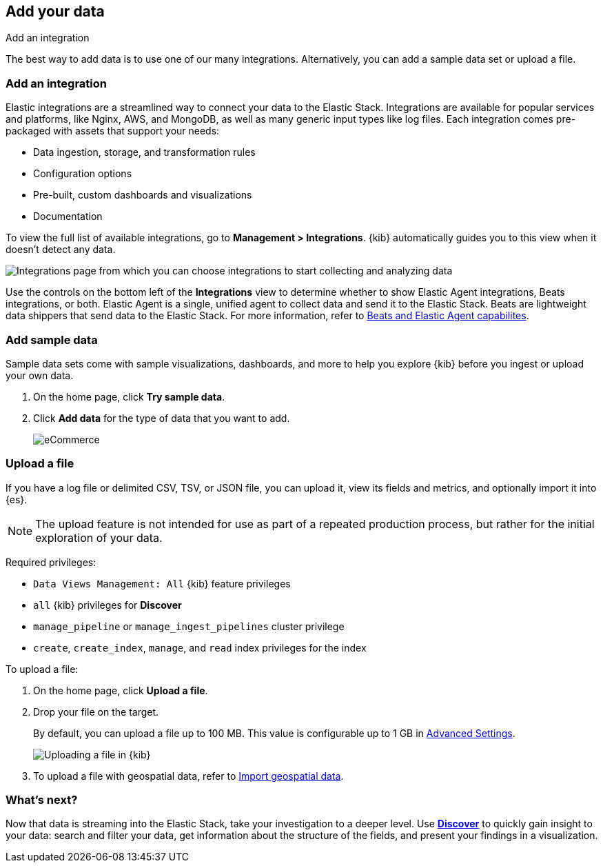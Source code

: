 [[connect-to-elasticsearch]]
== Add your data
++++
<titleabbrev>Add an integration</titleabbrev>
++++

The best way to add data is to use one of our many integrations.
Alternatively, you can add a sample data set or upload a file.


[float]
[[add-data-tutorial-kibana]]
=== Add an integration

Elastic integrations are a streamlined way to connect your data to the Elastic Stack.
Integrations are available for popular services and platforms, like Nginx, AWS, and MongoDB,
as well as many generic input types like log files.
Each integration comes pre-packaged with assets that support your needs:

* Data ingestion, storage, and transformation rules
* Configuration options
* Pre-built, custom dashboards and visualizations
* Documentation

To view the full list of available integrations, go to *Management > Integrations*.
{kib} automatically guides you to this view when it doesn't detect any data.

[role="screenshot"]
image::images/add-integration.png[Integrations page from which you can choose integrations to start collecting and analyzing data]

Use the controls on the bottom left of the **Integrations** view to determine whether to show
Elastic Agent integrations, Beats integrations, or both.
Elastic Agent is a single, unified agent
to collect data and send it to the Elastic Stack.
Beats are lightweight data shippers that send data to the Elastic Stack.
For more information,
refer to https://www.elastic.co/guide/en/fleet/current/beats-agent-comparison.html[Beats and Elastic Agent capabilites].

[float]
=== Add sample data

Sample data sets come with sample visualizations, dashboards, and more to help you
explore {kib} before you ingest or upload your own data.

. On the home page, click *Try sample data*.

. Click *Add data* for the type of data that you want to add.
+
[role="screenshot"]
image::images/add-sample-data.png[eCommerce, flights, and web logs sample data sets that you can explore in Kibana]

[discrete]
[[upload-data-kibana]]
=== Upload a file

If you have a log file or delimited CSV, TSV, or JSON file, you can upload it,
view its fields and metrics, and optionally import it into {es}.

NOTE: The upload feature is not intended for use as part of a repeated production
process, but rather for the initial exploration of your data.

Required privileges:

* `Data Views Management: All` {kib} feature privileges
* `all` {kib} privileges for *Discover*
* `manage_pipeline` or `manage_ingest_pipelines` cluster privilege
* `create`, `create_index`, `manage`, and `read` index privileges for the index

To upload a file:

. On the home page, click **Upload a file**.

. Drop your file on the target.
+
By default, you can upload a file up to 100 MB. This value is configurable up to 1 GB in
<<fileupload-maxfilesize,Advanced Settings>>.
+
[role="screenshot"]
image::images/add-data-fv.png[Uploading a file in {kib}]

. To upload a file with geospatial
data, refer to <<import-geospatial-data,Import geospatial data>>.

[discrete]
=== What's next?

Now that data is streaming into the Elastic Stack, take your investigation
to a deeper level. Use <<discover, **Discover**>> to quickly gain insight to your data:
search and filter your data, get information about the structure of the fields,
and present your findings in a visualization.
